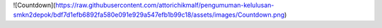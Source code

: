 ![Countdown](https://raw.githubusercontent.com/attorichikmalf/pengumuman-kelulusan-smkn2depok/bdf7d1efb6892fa580e091e929a547efb1b99c18/assets/images/Countdown.png)
